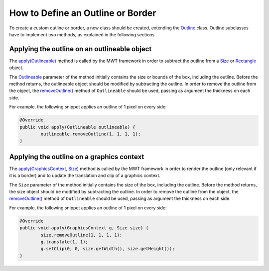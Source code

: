 How to Define an Outline or Border
==================================

To create a custom outline or border, a new class should be created, extending the `Outline`_ class.
Outline subclasses have to implement two methods, as explained in the following sections.

.. _Outline: https://repository.microej.com/javadoc/microej_5.x/apis/ej/mwt/style/outline/Outline.html

Applying the outline on an outlineable object
---------------------------------------------

The `apply(Outlineable)`_ method is called by the MWT framework in order to subtract the outline from a `Size`_ or `Rectangle`_ object.

The `Outlineable`_ parameter of the method initially contains the size or bounds of the box, including the outline.
Before the method returns, the outlineable object should be modified by subtracting the outline.
In order to remove the outline from the object, the `removeOutline()`_ method of ``Outlineable`` should be used, passing as argument the thickness on each side.

For example, the following snippet applies an outline of 1 pixel on every side:

.. code-block:: Java

	@Override
	public void apply(Outlineable outlineable) {
		outlineable.removeOutline(1, 1, 1, 1);
	}

.. _apply(Outlineable): https://repository.microej.com/javadoc/microej_5.x/apis/ej/mwt/style/outline/Outline.html#apply-ej.mwt.util.Outlineable-
.. _Size: https://repository.microej.com/javadoc/microej_5.x/apis/ej/mwt/util/Size.html
.. _Rectangle: https://repository.microej.com/javadoc/microej_5.x/apis/ej/mwt/util/Rectangle.html
.. _Outlineable: https://repository.microej.com/javadoc/microej_5.x/apis/ej/mwt/util/Outlineable.html
.. _removeOutline(): https://repository.microej.com/javadoc/microej_5.x/apis/ej/mwt/util/Outlineable.html#removeOutline-int-int-int-int-

Applying the outline on a graphics context
------------------------------------------

The `apply(GraphicsContext, Size)`_ method is called by the MWT framework in order to render the outline (only relevant if it is a border) and to update the translation and clip of a graphics context.

The ``Size`` parameter of the method initially contains the size of the box, including the outline.
Before the method returns, the size object should be modified by subtracting the outline.
In order to remove the outline from the object, the `removeOutline()`_ method of ``Outlineable`` should be used, passing as argument the thickness on each side.

For example, the following snippet applies an outline of 1 pixel on every side:

.. code-block:: Java

	@Override
	public void apply(GraphicsContext g, Size size) {
		size.removeOutline(1, 1, 1, 1);
		g.translate(1, 1);
		g.setClip(0, 0, size.getWidth(), size.getHeight());
	}

.. _apply(GraphicsContext, Size): https://repository.microej.com/javadoc/microej_5.x/apis/ej/mwt/style/outline/Outline.html#apply-ej.microui.display.GraphicsContext-ej.mwt.util.Size-

..
   | Copyright 2008-2022, MicroEJ Corp. Content in this space is free 
   for read and redistribute. Except if otherwise stated, modification 
   is subject to MicroEJ Corp prior approval.
   | MicroEJ is a trademark of MicroEJ Corp. All other trademarks and 
   copyrights are the property of their respective owners.
